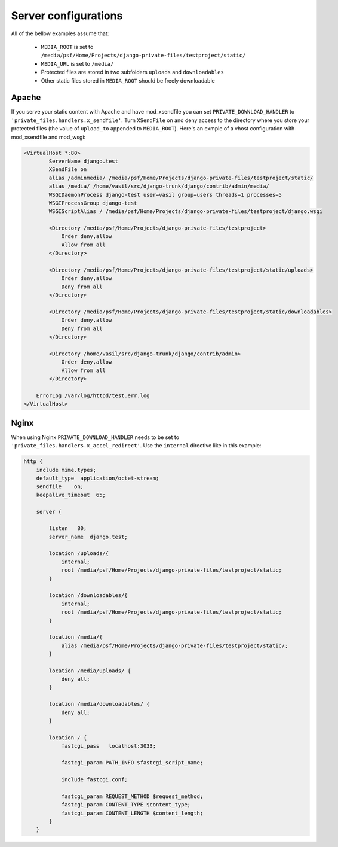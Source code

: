 
Server configurations
======================

All of the bellow examples assume that:
    
    * ``MEDIA_ROOT`` is set to ``/media/psf/Home/Projects/django-private-files/testproject/static/``
    * ``MEDIA_URL`` is set to ``/media/``
    * Protected files are stored in two subfolders ``uploads`` and ``downloadables``
    * Other static files stored in ``MEDIA_ROOT`` should be freely downloadable
    

Apache
------------

If you serve your static content with Apache and have mod_xsendfile you can set ``PRIVATE_DOWNLOAD_HANDLER`` to ``'private_files.handlers.x_sendfile'``. Turn
``XSendFile`` on and deny access to the directory where you store your protected files (the value of ``upload_to`` appended to ``MEDIA_ROOT``).
Here's an exmple of a vhost configuration with mod_xsendfile and mod_wsgi:


.. code-block:: apacheconf

		<VirtualHost *:80>
			ServerName django.test 
			XSendFile on
			alias /adminmedia/ /media/psf/Home/Projects/django-private-files/testproject/static/
			alias /media/ /home/vasil/src/django-trunk/django/contrib/admin/media/
			WSGIDaemonProcess django-test user=vasil group=users threads=1 processes=5
			WSGIProcessGroup django-test 
		  	WSGIScriptAlias / /media/psf/Home/Projects/django-private-files/testproject/django.wsgi
		  	
		  	<Directory /media/psf/Home/Projects/django-private-files/testproject>
		  	    Order deny,allow
		  	    Allow from all
		  	</Directory>
		  	
		  	<Directory /media/psf/Home/Projects/django-private-files/testproject/static/uploads>
		  	    Order deny,allow
		  	    Deny from all
		  	</Directory>
		  	
		  	<Directory /media/psf/Home/Projects/django-private-files/testproject/static/downloadables>
		  	    Order deny,allow
		  	    Deny from all
		  	</Directory>
		  	
		  	<Directory /home/vasil/src/django-trunk/django/contrib/admin>
		  	    Order deny,allow
		  	    Allow from all
		  	</Directory>
		    
		    ErrorLog /var/log/httpd/test.err.log
		</VirtualHost>


Nginx
-----------
When using Nginx ``PRIVATE_DOWNLOAD_HANDLER`` needs to be set to ``'private_files.handlers.x_accel_redirect'``.
Use the ``internal`` directive like in this example:

.. code-block:: nginx

    http {
        include mime.types;
        default_type  application/octet-stream;
        sendfile    on;
        keepalive_timeout  65;

        server {

            listen   80;
            server_name  django.test;

            location /uploads/{
                internal;
                root /media/psf/Home/Projects/django-private-files/testproject/static;
            }

            location /downloadables/{
                internal;
                root /media/psf/Home/Projects/django-private-files/testproject/static;
            }

            location /media/{
                alias /media/psf/Home/Projects/django-private-files/testproject/static/;
            }

            location /media/uploads/ {
                deny all;
            }

            location /media/downloadables/ {
                deny all;
            }

            location / {
                fastcgi_pass   localhost:3033;

                fastcgi_param PATH_INFO $fastcgi_script_name;

                include fastcgi.conf;

                fastcgi_param REQUEST_METHOD $request_method;
                fastcgi_param CONTENT_TYPE $content_type;
                fastcgi_param CONTENT_LENGTH $content_length;
            }
        }


